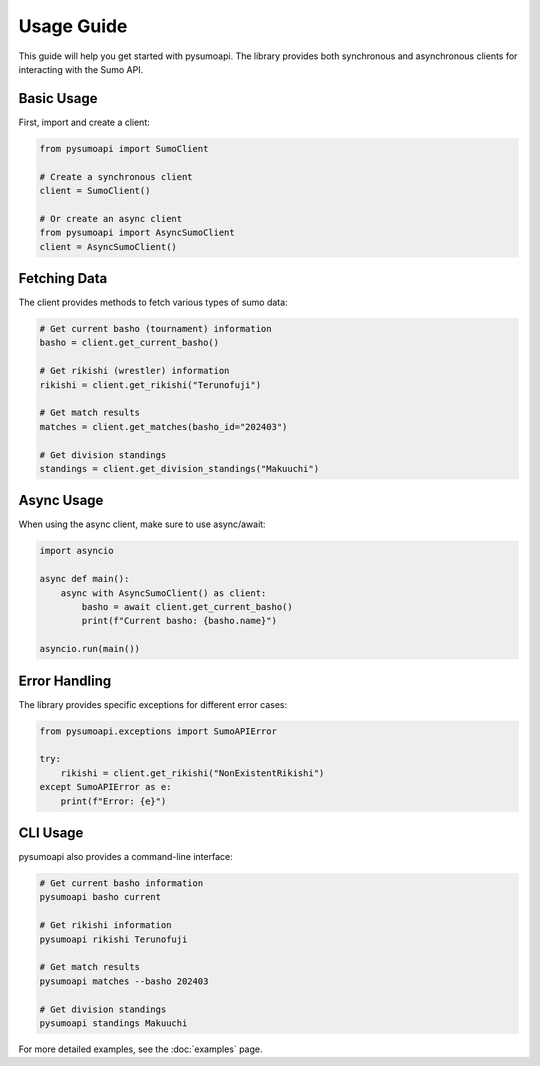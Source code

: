 Usage Guide
===========

This guide will help you get started with pysumoapi. The library provides both synchronous and asynchronous clients for interacting with the Sumo API.

Basic Usage
-----------

First, import and create a client:

.. code-block:: python

    from pysumoapi import SumoClient

    # Create a synchronous client
    client = SumoClient()

    # Or create an async client
    from pysumoapi import AsyncSumoClient
    client = AsyncSumoClient()

Fetching Data
------------

The client provides methods to fetch various types of sumo data:

.. code-block:: python

    # Get current basho (tournament) information
    basho = client.get_current_basho()

    # Get rikishi (wrestler) information
    rikishi = client.get_rikishi("Terunofuji")

    # Get match results
    matches = client.get_matches(basho_id="202403")

    # Get division standings
    standings = client.get_division_standings("Makuuchi")

Async Usage
----------

When using the async client, make sure to use async/await:

.. code-block:: python

    import asyncio

    async def main():
        async with AsyncSumoClient() as client:
            basho = await client.get_current_basho()
            print(f"Current basho: {basho.name}")

    asyncio.run(main())

Error Handling
-------------

The library provides specific exceptions for different error cases:

.. code-block:: python

    from pysumoapi.exceptions import SumoAPIError

    try:
        rikishi = client.get_rikishi("NonExistentRikishi")
    except SumoAPIError as e:
        print(f"Error: {e}")

CLI Usage
---------

pysumoapi also provides a command-line interface:

.. code-block:: bash

    # Get current basho information
    pysumoapi basho current

    # Get rikishi information
    pysumoapi rikishi Terunofuji

    # Get match results
    pysumoapi matches --basho 202403

    # Get division standings
    pysumoapi standings Makuuchi

For more detailed examples, see the :doc:`examples` page. 